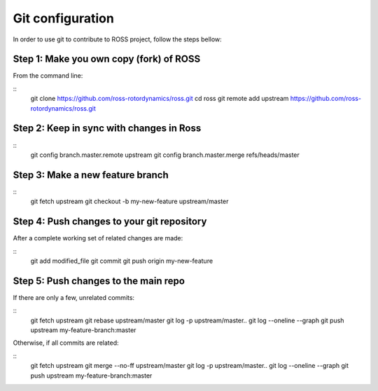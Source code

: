 =================
Git configuration
=================

In order to use git to contribute to ROSS project, follow the steps bellow:

----------------------------------------
Step 1: Make you own copy (fork) of ROSS
----------------------------------------
From the command line:

::
    git clone https://github.com/ross-rotordynamics/ross.git
    cd ross
    git remote add upstream https://github.com/ross-rotordynamics/ross.git

-----------------------------------------
Step 2: Keep in sync with changes in Ross
-----------------------------------------

::
    git config branch.master.remote upstream
    git config branch.master.merge refs/heads/master

---------------------------------
Step 3: Make a new feature branch
---------------------------------

::
    git fetch upstream
    git checkout -b my-new-feature upstream/master

-------------------------------------------
Step 4: Push changes to your git repository
-------------------------------------------
After a complete working set of related changes are made:

::
    git add modified_file
    git commit
    git push origin my-new-feature

-------------------------------------
Step 5: Push changes to the main repo
-------------------------------------
If there are only a few, unrelated commits:

::
    git fetch upstream
    git rebase upstream/master
    git log -p upstream/master..
    git log --oneline --graph
    git push upstream my-feature-branch:master

Otherwise, if all commits are related:

::
    git fetch upstream
    git merge --no-ff upstream/master
    git log -p upstream/master..
    git log --oneline --graph
    git push upstream my-feature-branch:master
